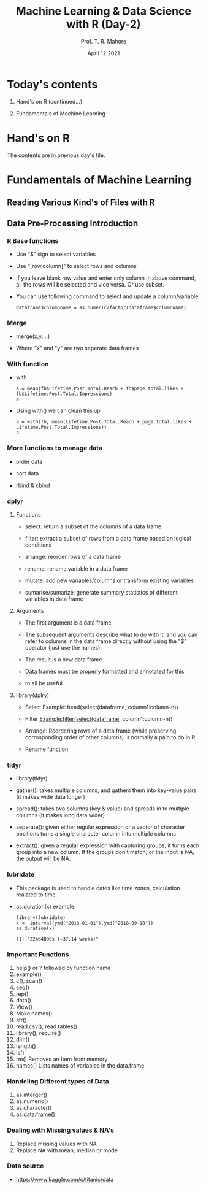 #   ____       ____                                                _
#  |  _ \     |  _ \ _ __ ___   __ _ _ __ __ _ _ __ ___  _ __ ___ (_)_ __   __ _
#  | |_) |____| |_) | '__/ _ \ / _` | '__/ _` | '_ ` _ \| '_ ` _ \| | '_ \ / _` |
#  |  _ <_____|  __/| | | (_) | (_| | | | (_| | | | | | | | | | | | | | | | (_| |
#  |_| \_\    |_|   |_|  \___/ \__, |_|  \__,_|_| |_| |_|_| |_| |_|_|_| |_|\__, |
#                              |___/                                       |___/

#+TITLE: *Machine Learning & Data Science with R* (Day-2)
#+AUTHOR: Prof. T. R. Mahore
#+DATE: April 12 2021

* Today's contents

1. Hand's on R (continued...)

2. Fundamentals of Machine Learning

* Hand's on R

The contents are in previous day's file.

* Fundamentals of Machine Learning

** Reading Various Kind's of Files with R
** Data Pre-Processing Introduction
*** R Base functions

- Use "$" sign to select variables

- Use "[row,column]" to select rows and columns

- If you leave blank row value and enter only column in above command, all the rows will be selected and vice versa. Or use subset.

- You can use following command to select and update a column/variable.

  #+begin_example
  dataframe$columnname = as.numeric/factor(dataframe$columnname)
  #+end_example

*** Merge

- merge(x,y,...)

- Where "x" and "y" are two seperate data frames

*** With function

- with

  #+begin_example
  a = mean(fb$Lifetime.Post.Total.Reach + fb$page.total.likes + fb$Lifetime.Post.Total.Impressions)
  a
  #+end_example

- Using with() we can clean this up

  #+begin_example
  a = with(fb, mean(Lifetime.Post.Total.Reach + page.total.likes + Lifetime.Post.Total.Impressions))
  a
  #+end_example

*** More functions to manage data

- order data

- sort data

- rbind & cbind

*** dplyr

**** Functions

- select: return a subset of the columns of a data frame

- filter: extract a subset of rows from a data frame based on logical conditions

- arrange: reorder rows of a data frame

- rename: rename variable in a data frame

- mutate: add new variables/columns or transform existing variables

- sumarise/sumarize: generate summary statistics of different variables in data frame

**** Arguments

- The first argument is a data frame

- The subsequent arguments describe what to do with it, and you can refer to columns in the data frame directly without using the "$" operator (just use the names).

- The result is a new data frame

- Data frames must be properly formatted and annotated for this

- to all be useful

**** library(dplry)

- Select Example: head(select(dataframe, column1:column-n))

- Filter Example:filter(select(dataframe, column1:column-n))

- Arrange: Reordering rows of a data frame (while preserving corrosponding order of other columns) is normally a pain to do in R

- Rename function

*** tidyr

- library(tidyr)

- gather(): takes multiple columns, and gathers them into key-value pairs (it makes wide data longer)

- spread(): takes two columns (key & value) and spreads in to multiple columns (it makes long data wider)

- seperate(): given either regular expression or a vector of character positions turns a single character column into multiple columns

- extract(): given a regular expression with capturing groups, it turns each group into a new column. If the groups don't match, or the input is NA, the output will be NA.

*** lubridate

- This package is used to handle dates like time zones, calculation realated to time.

- as.duration(x) example:

  #+begin_example
  library(lubridate)
  x <- interval(ymd("2018-01-01"),ymd("2018-09-18"))
  as.duration(x)

  [1] "22464000s (~37.14 weeks)"
  #+end_example

*** Important Functions

1. help() or ? followed by function name
2. example()
3. c(), scan()
4. seq()
5. rep()
6. data()
7. View()
8. Make.names()
9. str()
10. read.csv(), read.tables()
11. library(), require()
12. dim()
13. length()
14. ls()
15. rm() Removes an Item from memory
16. names() Lists names of variables in the data.frame

*** Handeling Different types of Data

1. as.interger()
2. as.numeric()
3. as.character()
4. as.data.frame()

*** Dealing with Missing values & NA's

1. Replace missing values with NA
2. Replace NA with mean, median or mode

*** Data source

- https://www.kaggle.com/c/titanic/data
